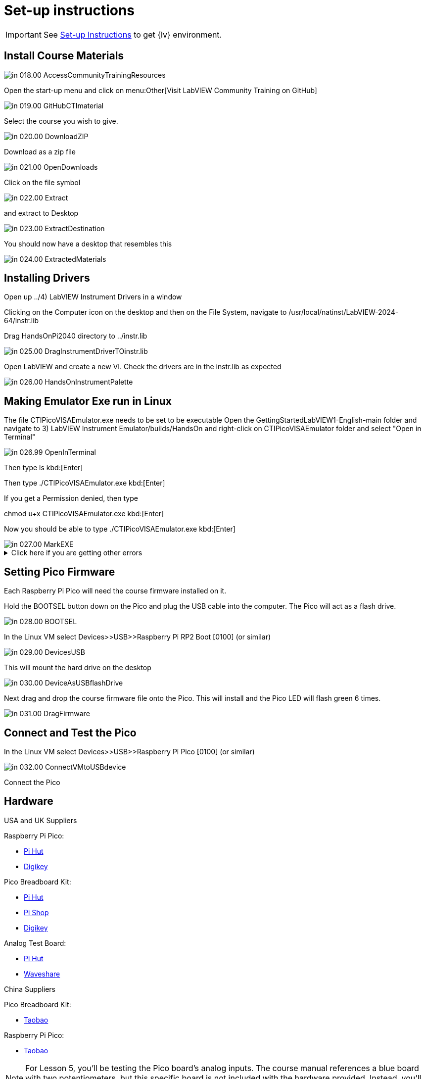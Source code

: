 = Set-up instructions

IMPORTANT: See https://labviewcommunitytraining.github.io/www/en/set-up.html[Set-up Instructions] to get {lv} environment.

== Install Course Materials

image::in_018.00_AccessCommunityTrainingResources.png[]

Open the start-up menu and click on menu:Other[Visit LabVIEW Community Training on GitHub]

image::in_019.00_GitHubCTImaterial.png[]

Select the course you wish to give.

image::in_020.00_DownloadZIP.png[]

Download as a zip file

image::in_021.00_OpenDownloads.png[]

Click on the file symbol

image::in_022.00_Extract.png[]

and extract to Desktop

image::in_023.00_ExtractDestination.png[]

You should now have a desktop that resembles this

image::in_024.00_ExtractedMaterials.png[]

== Installing Drivers


Open up ../4) LabVIEW Instrument Drivers in a window

Clicking on the Computer icon on the desktop and then on the File System, navigate to /usr/local/natinst/LabVIEW-2024-64/instr.lib

Drag HandsOnPi2040 directory to ../instr.lib

image::in_025.00_DragInstrumentDriverTOinstr.lib.png[]

Open LabVIEW and create a new VI. Check the drivers are in the instr.lib as expected

image::in_026.00_HandsOnInstrumentPalette.png[]


== Making Emulator Exe run in Linux


The file CTIPicoVISAEmulator.exe needs to be set to be executable
Open the  GettingStartedLabVIEW1-English-main folder and navigate to 3) LabVIEW Instrument Emulator/builds/HandsOn
and right-click on CTIPicoVISAEmulator folder and select "Open in Terminal"

image::in_026.99_OpenInTerminal.png[]

Then type ls kbd:[Enter]

Then type ./CTIPicoVISAEmulator.exe kbd:[Enter]

If you get a Permission denied, then type

chmod u+x CTIPicoVISAEmulator.exe kbd:[Enter]

Now you should be able to type ./CTIPicoVISAEmulator.exe kbd:[Enter]

image::in_027.00_MarkEXE.png[]

.Click here if you are getting other errors
[%collapsible]
====
If you get other errors, then you need to build the Emulator executable for your VM.

Navigate to Desktop/GettingStartedLabVIEW1-English-main/3) LabVIEW Instrument Emulator/Project and double-click on HandsOn.lvproj ot open it in LabVIEW

Double-click Build Specifications

Right-click on CTIPicoVISAEmulator and click on Build

image::in_027.01_BuildSpecifications.png[]

Once is done, click on the Explore button 

image::in_027.02_Explore.png[]

and you should be able to execute the exe

image::in_027.03_EmulatorExecuting.png[]

====


== Setting Pico Firmware


Each  Raspberry Pi Pico will need the course firmware installed on it.

Hold the BOOTSEL button down on the Pico and plug the USB cable into the computer. The Pico will act as a flash drive.

image::in_028.00_BOOTSEL.png[]

In the Linux VM select Devices>>USB>>Raspberry Pi RP2 Boot [0100] (or similar)

image::in_029.00_DevicesUSB.png[]

This will mount the hard drive on the desktop

image::in_030.00_DeviceAsUSBflashDrive.png[]

Next drag and drop the course firmware file onto the Pico. This will install and the Pico LED will flash green 6 times.

image::in_031.00_DragFirmware.png[]

== Connect and Test the Pico


In the Linux VM select Devices>>USB>>Raspberry Pi Pico [0100] (or similar)

image::in_032.00_ConnectVMtoUSBdevice.png[]

Connect the Pico


== Hardware
USA and UK Suppliers

Raspberry Pi Pico:

* https://thepihut.com/products/raspberry-pi-pico[Pi Hut]
* https://www.digikey.com/en/products/detail/raspberry-pi/SC0917/16608257[Digikey]


Pico Breadboard Kit:

* https://thepihut.com/products/breadboard-kit-for-raspberry-pi-pico[Pi Hut]
* https://www.pishop.us/product/pico-breadboard-kit[Pi Shop]
* https://www.digikey.com/en/products/detail/sb-components-ltd/SKU20843/16836965[Digikey]


Analog Test Board:

* https://thepihut.com/products/analog-test-board[Pi Hut]
* https://www.waveshare.com/analog-test-board.htm[Waveshare]

China Suppliers

Pico Breadboard Kit:

* https://item.taobao.com/item.htm?id=777230738353&pisk=gN0trRYk3BCTbH3Ttf-hoYUj8jdnWHcwAAl5o-2GcvHK_ABmshlcHEMgKO2gmxVxvbkYII-aSDexdvesShycktHIi1q_fSsQd5PO1N_1lDCxavHY0Cy0h-HmGcAHrUcZ_rzjHLYkr37MeSHY1lw1OIN0w1O3fFdsobzXELYAx6ZwIrMGa3RvAXwUMS61lxZCd7wQ15NjhJZQNS__lxMbdwNba5sbc5_CdJPPCOZbCX6QG5_1fRMjOBF0itablxaB9S7B4KeC15QxVtViqJj8lZ_jJ5EBVfwBtq3Q6vy-1V3jk2LzX8G_pZ9y4Gzbd73B3O2qJXgs1g7or4nuGT28iGOp9iS4fW5v-1iIxSSZNWek6EIV0oVU98ApFisfKWPLECpl0ir0T&spm=a312a.7700824.w4002-22466606371.11.12a259a9THMYw0[Taobao]

Raspberry Pi Pico:

* https://item.taobao.com/item.htm?_u=j2prh5pla744&id=637653493419&pisk=gv___D2PutQEej8xGhVeOeLG5BLfCWzzkjOAZs3ZMFL9cqCNFIu20lAjlp18sdr0jtsCH9xwBK-2lI6yK1u4s1PblsCJBESwQIBFh9mNQZJVLr1lFhuNMZlGxT5-7NrMuqTMoEezUzzrs1YDkl4SkXMgJCR8umK9DFYKUdGa2zzPs6Gw675LzNryCadZDqBvXH3pipdtkqdYOHdXZE39DVnKppvpkVptkedp_CdtWKBxvpdJac39Hcpp9IR6kKBvkW1pKITvHwEmNIZ6M1NOK9yXzvmftpgxkwOLCLC_oqOF-Cs9F1Qsr4VD1h9R6pwyNxA9cOt18PMk1MCWegJSzLOtEmGBqqOBUWNImmm8q1U4SgEs1hdH1HPQOviDXBABtZPIfmx9tCO_OWMIm&spm=a1z09.2.0.0.6a382e8dVcWth6[Taobao]


[NOTE]
--
For Lesson 5, you’ll be testing the Pico board’s analog inputs. The course manual references a blue board with two potentiometers, but this specific board is not included with the hardware provided. Instead, you’ll only need a single potentiometer for this lesson. Please ensure you have one available before proceeding.
--

== Using the emulator

If you are using the Emulator,

. load it by navigating to /root/Desktop/GettingStartedLabVIEW1-English-main/3) LabVIEW Instrument Emulator/builds/HandsOn/CTIPicoVISAEmulator/

. Right-click in the window and select Open Terminal Here
+
image::cm_001.00_Loading-CTIPicoVISAEmulator.png[]

. Type in./CTIPicoVISAEmulator.exe
+
image::cm_002.00_TypeCTIPicoVISAEmulator.exe-inCMD.png[]

. The emulator will ask you to select a subnet.
+
image::cm_003.00_SelectThisSubnet.png[]
image::cm_004.00_HandsOnEmulatorFirstView.png[]
. It will then sit waiting for a connection. “Connecting” will be
displayed in status bar.